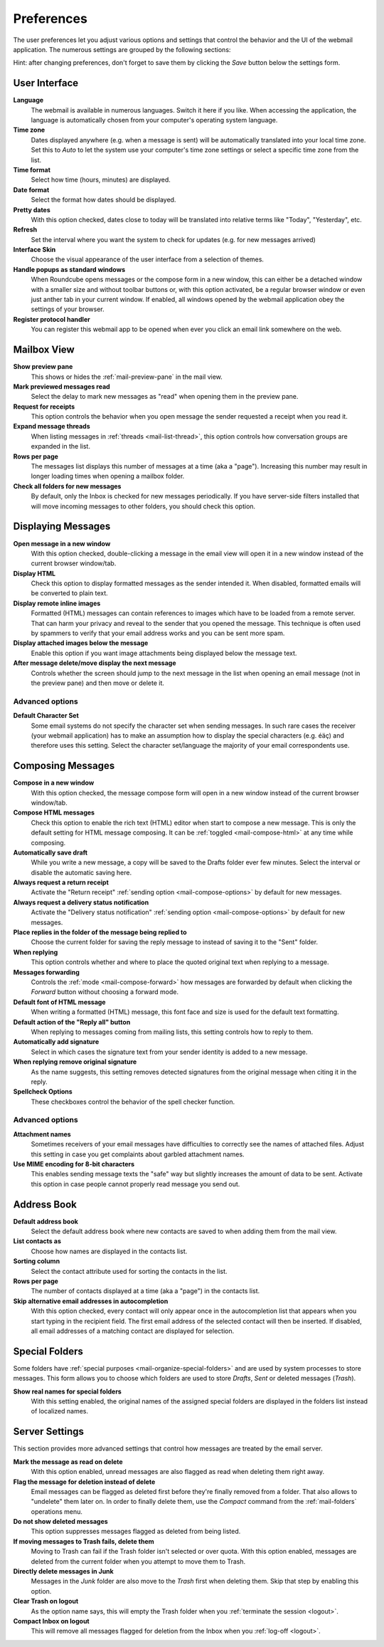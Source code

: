 .. index:: Preferences
.. _settings-prefs:

***********
Preferences
***********

The user preferences let you adjust various options and settings that control the behavior and the UI of the webmail application.
The numerous settings are grouped by the following sections:

.. container:: hint

    Hint: after changing preferences, don't forget to save them by clicking the *Save* button below the settings form.


.. _settings-prefs-ui:

User Interface
--------------

**Language**
    The webmail is available in numerous languages. Switch it here if you like.
    When accessing the application, the language is automatically chosen from your computer's operating system language.

**Time zone**
    Dates displayed anywhere (e.g. when a message is sent) will be automatically translated into your local time zone.
    Set this to *Auto* to let the system use your computer's time zone settings or select a specific time zone from the list.

**Time format**
    Select how time (hours, minutes) are displayed.

**Date format**
    Select the format how dates should be displayed.

**Pretty dates**
    With this option checked, dates close to today will be translated into relative terms like "Today", "Yesterday", etc.

**Refresh**
    Set the interval where you want the system to check for updates (e.g. for new messages arrived)

**Interface Skin**
    Choose the visual appearance of the user interface from a selection of themes.

**Handle popups as standard windows**
    When Roundcube opens messages or the compose form in a new window, this can either be a detached
    window with a smaller size and without toolbar buttons or, with this option activated, be a
    regular browser window or even just anther tab in your current window. If enabled, all windows
    opened by the webmail application obey the settings of your browser.

**Register protocol handler**
    You can register this webmail app to be opened when ever you click an email link somewhere on the web.


.. _settings-prefs-mailbox:

Mailbox View
------------

**Show preview pane**
    This shows or hides the :ref:`mail-preview-pane` in the mail view.

**Mark previewed messages read**
    Select the delay to mark new messages as "read" when opening them in the preview pane.

**Request for receipts**
    This option controls the behavior when you open message the sender requested a receipt when you read it.

**Expand message threads**
    When listing messages in :ref:`threads <mail-list-thread>`, this option controls how conversation groups are
    expanded in the list.

**Rows per page**
    The messages list displays this number of messages at a time (aka a "page"). Increasing this number may result
    in longer loading times when opening a mailbox folder.

**Check all folders for new messages**
    By default, only the Inbox is checked for new messages periodically. If you have server-side filters installed
    that will move incoming messages to other folders, you should check this option.


.. _settings-prefs-mailview:

Displaying Messages
-------------------

**Open message in a new window**
    With this option checked, double-clicking a message in the email view will open it in a new window instead of
    the current browser window/tab.
    
**Display HTML**
    Check this option to display formatted messages as the sender intended it. When disabled, formatted emails will
    be converted to plain text.

**Display remote inline images**
    Formatted (HTML) messages can contain references to images which have to be loaded from a remote server.
    That can harm your privacy and reveal to the sender that you opened the message. This technique is often used
    by spammers to verify that your email address works and you can be sent more spam.

**Display attached images below the message**
    Enable this option if you want image attachments being displayed below the message text.

**After message delete/move display the next message**
    Controls whether the screen should jump to the next message in the list when opening an email message
    (not in the preview pane) and then move or delete it.

Advanced options
^^^^^^^^^^^^^^^^

**Default Character Set**
    Some email systems do not specify the character set when sending messages. In such rare cases
    the receiver (your webmail application) has to make an assumption how to display the special
    characters (e.g. éäç) and therefore uses this setting. Select the character set/language the
    majority of your email correspondents use.


.. _settings-prefs-compose:

Composing Messages
------------------

**Compose in a new window**
    With this option checked, the message compose form will open in a new window instead of
    the current browser window/tab.

**Compose HTML messages**
    Check this option to enable the rich text (HTML) editor when start to compose a new message.
    This is only the default setting for HTML message composing. It can be :ref:`toggled <mail-compose-html>`
    at any time while composing.

**Automatically save draft**
    While you write a new message, a copy will be saved to the Drafts folder ever few minutes.
    Select the interval or disable the automatic saving here.

**Always request a return receipt**
    Activate the "Return receipt" :ref:`sending option <mail-compose-options>` by default for new messages.

**Always request a delivery status notification**
    Activate the "Delivery status notification" :ref:`sending option <mail-compose-options>` by default for new messages.

**Place replies in the folder of the message being replied to**
    Choose the current folder for saving the reply message to instead of saving it to the "Sent" folder.

**When replying**
    This option controls whether and where to place the quoted original text when replying to a message.

**Messages forwarding**
    Controls the :ref:`mode <mail-compose-forward>` how messages are forwarded by default when
    clicking the *Forward* button without choosing a forward mode.

**Default font of HTML message**
    When writing a formatted (HTML) message, this font face and size is used for the default text formatting.

**Default action of the "Reply all" button**
    When replying to messages coming from mailing lists, this setting controls how to reply to them.

**Automatically add signature**
    Select in which cases the signature text from your sender identity is added to a new message.

**When replying remove original signature**
    As the name suggests, this setting removes detected signatures from the original message
    when citing it in the reply.

**Spellcheck Options**
    These checkboxes control the behavior of the spell checker function.

Advanced options
^^^^^^^^^^^^^^^^

**Attachment names**
    Sometimes receivers of your email messages have difficulties to correctly see the names of attached files.
    Adjust this setting in case you get complaints about garbled attachment names.

**Use MIME encoding for 8-bit characters**
    This enables sending message texts the "safe" way but slightly increases the amount of data to be sent.
    Activate this option in case people cannot properly read message you send out.


.. _settings-prefs-addressbook:

Address Book
------------

**Default address book**
    Select the default address book where new contacts are saved to when adding them from the mail view.

**List contacts as**
    Choose how names are displayed in the contacts list.

**Sorting column**
    Select the contact attribute used for sorting the contacts in the list.

**Rows per page**
    The number of contacts displayed at a time (aka a "page") in the contacts list.

**Skip alternative email addresses in autocompletion**
    With this option checked, every contact will only appear once in the autocompletion list
    that appears when you start typing in the recipient field. The first email address of the 
    selected contact will then be inserted. If disabled, all email addresses of a matching contact
    are displayed for selection.

.. _settings-prefs-folders:

Special Folders
---------------

Some folders have :ref:`special purposes <mail-organize-special-folders>` and are used by system processes to store messages.
This form allows you to choose which folders are used to store *Drafts*, *Sent* or deleted messages (*Trash*).

**Show real names for special folders**
    With this setting enabled, the original names of the assigned special folders are displayed in the
    folders list instead of localized names.

.. only:: archive

    When hitting the *Archive* button in the mail view, the selected messages are moved to this folder.

    **Divide archive by**
        This option allows you to organize your archive folder in various ways.
        The selected message(s) can be filed into sub-folders of the archive according
        the sent date, the sender's email address or the folder the message is moved from.

        When set to *None*, all messages will be stored in the Archive folder without any sub-folders
        being created.


.. _settings-prefs-server:

Server Settings
---------------

This section provides more advanced settings that control how messages are treated by the email server.

**Mark the message as read on delete**
    With this option enabled, unread messages are also flagged as read when deleting them right away.

**Flag the message for deletion instead of delete**
    Email messages can be flagged as deleted first before they're finally removed from a folder. That also allows to "undelete"
    them later on. In order to finally delete them, use the *Compact* command from the :ref:`mail-folders` operations menu.

**Do not show deleted messages**
    This option suppresses messages flagged as deleted from being listed.

**If moving messages to Trash fails, delete them**
    Moving to Trash can fail if the Trash folder isn't selected or over quota. With this option enabled, messages are
    deleted from the current folder when you attempt to move them to Trash.

**Directly delete messages in Junk**
    Messages in the *Junk* folder are also move to the *Trash* first when deleting them.
    Skip that step by enabling this option.

**Clear Trash on logout**
    As the option name says, this will empty the Trash folder when you :ref:`terminate the session <logout>`.

**Compact Inbox on logout**
    This will remove all messages flagged for deletion from the Inbox when you :ref:`log-off <logout>`.

